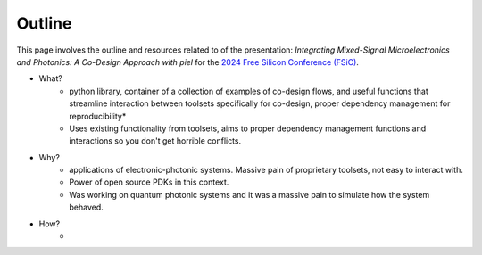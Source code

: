 Outline
-------

This page involves the outline and resources related to of the presentation: *Integrating Mixed-Signal Microelectronics and Photonics: A Co-Design Approach with piel* for the `2024 Free Silicon Conference (FSiC) <https://wiki.f-si.org/index.php/FSiC2024>`_.

- What?
    - python library, container of a collection of examples of co-design flows, and useful functions that streamline interaction between toolsets specifically for co-design, proper dependency management for reproducibility*
    - Uses existing functionality from toolsets, aims to proper dependency management functions and interactions so you don't get horrible conflicts.
- Why?
    - applications of electronic-photonic systems. Massive pain of proprietary toolsets, not easy to interact with.
    - Power of open source PDKs in this context.
    - Was working on quantum photonic systems and it was a massive pain to simulate how the system behaved.
- How?
    -

